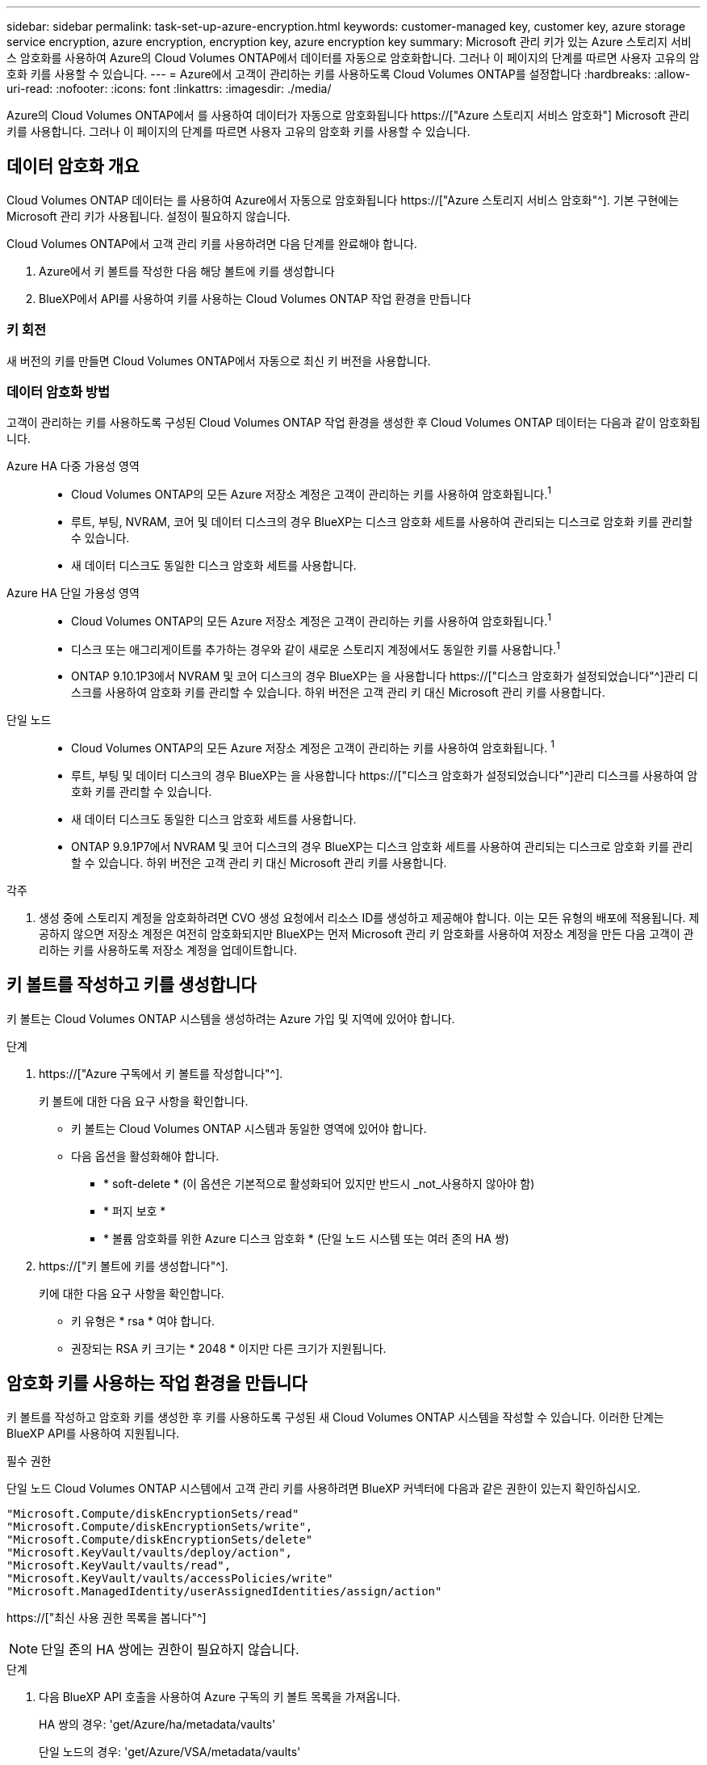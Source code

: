 ---
sidebar: sidebar 
permalink: task-set-up-azure-encryption.html 
keywords: customer-managed key, customer key, azure storage service encryption, azure encryption, encryption key, azure encryption key 
summary: Microsoft 관리 키가 있는 Azure 스토리지 서비스 암호화를 사용하여 Azure의 Cloud Volumes ONTAP에서 데이터를 자동으로 암호화합니다. 그러나 이 페이지의 단계를 따르면 사용자 고유의 암호화 키를 사용할 수 있습니다. 
---
= Azure에서 고객이 관리하는 키를 사용하도록 Cloud Volumes ONTAP를 설정합니다
:hardbreaks:
:allow-uri-read: 
:nofooter: 
:icons: font
:linkattrs: 
:imagesdir: ./media/


[role="lead"]
Azure의 Cloud Volumes ONTAP에서 를 사용하여 데이터가 자동으로 암호화됩니다 https://["Azure 스토리지 서비스 암호화"] Microsoft 관리 키를 사용합니다. 그러나 이 페이지의 단계를 따르면 사용자 고유의 암호화 키를 사용할 수 있습니다.



== 데이터 암호화 개요

Cloud Volumes ONTAP 데이터는 를 사용하여 Azure에서 자동으로 암호화됩니다 https://["Azure 스토리지 서비스 암호화"^]. 기본 구현에는 Microsoft 관리 키가 사용됩니다. 설정이 필요하지 않습니다.

Cloud Volumes ONTAP에서 고객 관리 키를 사용하려면 다음 단계를 완료해야 합니다.

. Azure에서 키 볼트를 작성한 다음 해당 볼트에 키를 생성합니다
. BlueXP에서 API를 사용하여 키를 사용하는 Cloud Volumes ONTAP 작업 환경을 만듭니다




=== 키 회전

새 버전의 키를 만들면 Cloud Volumes ONTAP에서 자동으로 최신 키 버전을 사용합니다.



=== 데이터 암호화 방법

고객이 관리하는 키를 사용하도록 구성된 Cloud Volumes ONTAP 작업 환경을 생성한 후 Cloud Volumes ONTAP 데이터는 다음과 같이 암호화됩니다.

Azure HA 다중 가용성 영역::
+
--
* Cloud Volumes ONTAP의 모든 Azure 저장소 계정은 고객이 관리하는 키를 사용하여 암호화됩니다.^1^
* 루트, 부팅, NVRAM, 코어 및 데이터 디스크의 경우 BlueXP는 디스크 암호화 세트를 사용하여 관리되는 디스크로 암호화 키를 관리할 수 있습니다.
* 새 데이터 디스크도 동일한 디스크 암호화 세트를 사용합니다.


--
Azure HA 단일 가용성 영역::
+
--
* Cloud Volumes ONTAP의 모든 Azure 저장소 계정은 고객이 관리하는 키를 사용하여 암호화됩니다.^1^
* 디스크 또는 애그리게이트를 추가하는 경우와 같이 새로운 스토리지 계정에서도 동일한 키를 사용합니다.^1^
* ONTAP 9.10.1P3에서 NVRAM 및 코어 디스크의 경우 BlueXP는 을 사용합니다 https://["디스크 암호화가 설정되었습니다"^]관리 디스크를 사용하여 암호화 키를 관리할 수 있습니다. 하위 버전은 고객 관리 키 대신 Microsoft 관리 키를 사용합니다.


--
단일 노드::
+
--
* Cloud Volumes ONTAP의 모든 Azure 저장소 계정은 고객이 관리하는 키를 사용하여 암호화됩니다. ^1^
* 루트, 부팅 및 데이터 디스크의 경우 BlueXP는 을 사용합니다 https://["디스크 암호화가 설정되었습니다"^]관리 디스크를 사용하여 암호화 키를 관리할 수 있습니다.
* 새 데이터 디스크도 동일한 디스크 암호화 세트를 사용합니다.
* ONTAP 9.9.1P7에서 NVRAM 및 코어 디스크의 경우 BlueXP는 디스크 암호화 세트를 사용하여 관리되는 디스크로 암호화 키를 관리할 수 있습니다. 하위 버전은 고객 관리 키 대신 Microsoft 관리 키를 사용합니다.


--


.각주
. 생성 중에 스토리지 계정을 암호화하려면 CVO 생성 요청에서 리소스 ID를 생성하고 제공해야 합니다. 이는 모든 유형의 배포에 적용됩니다. 제공하지 않으면 저장소 계정은 여전히 암호화되지만 BlueXP는 먼저 Microsoft 관리 키 암호화를 사용하여 저장소 계정을 만든 다음 고객이 관리하는 키를 사용하도록 저장소 계정을 업데이트합니다.




== 키 볼트를 작성하고 키를 생성합니다

키 볼트는 Cloud Volumes ONTAP 시스템을 생성하려는 Azure 가입 및 지역에 있어야 합니다.

.단계
. https://["Azure 구독에서 키 볼트를 작성합니다"^].
+
키 볼트에 대한 다음 요구 사항을 확인합니다.

+
** 키 볼트는 Cloud Volumes ONTAP 시스템과 동일한 영역에 있어야 합니다.
** 다음 옵션을 활성화해야 합니다.
+
*** * soft-delete * (이 옵션은 기본적으로 활성화되어 있지만 반드시 _not_사용하지 않아야 함)
*** * 퍼지 보호 *
*** * 볼륨 암호화를 위한 Azure 디스크 암호화 * (단일 노드 시스템 또는 여러 존의 HA 쌍)




. https://["키 볼트에 키를 생성합니다"^].
+
키에 대한 다음 요구 사항을 확인합니다.

+
** 키 유형은 * rsa * 여야 합니다.
** 권장되는 RSA 키 크기는 * 2048 * 이지만 다른 크기가 지원됩니다.






== 암호화 키를 사용하는 작업 환경을 만듭니다

키 볼트를 작성하고 암호화 키를 생성한 후 키를 사용하도록 구성된 새 Cloud Volumes ONTAP 시스템을 작성할 수 있습니다. 이러한 단계는 BlueXP API를 사용하여 지원됩니다.

.필수 권한
단일 노드 Cloud Volumes ONTAP 시스템에서 고객 관리 키를 사용하려면 BlueXP 커넥터에 다음과 같은 권한이 있는지 확인하십시오.

[source, json]
----
"Microsoft.Compute/diskEncryptionSets/read"
"Microsoft.Compute/diskEncryptionSets/write",
"Microsoft.Compute/diskEncryptionSets/delete"
"Microsoft.KeyVault/vaults/deploy/action",
"Microsoft.KeyVault/vaults/read",
"Microsoft.KeyVault/vaults/accessPolicies/write"
"Microsoft.ManagedIdentity/userAssignedIdentities/assign/action"
----
https://["최신 사용 권한 목록을 봅니다"^]


NOTE: 단일 존의 HA 쌍에는 권한이 필요하지 않습니다.

.단계
. 다음 BlueXP API 호출을 사용하여 Azure 구독의 키 볼트 목록을 가져옵니다.
+
HA 쌍의 경우: 'get/Azure/ha/metadata/vaults'

+
단일 노드의 경우: 'get/Azure/VSA/metadata/vaults'

+
이름 * 과 * resourceGroup * 을 기록해 둡니다. 다음 단계에서 이러한 값을 지정해야 합니다.

+
https://["이 API 호출에 대해 자세히 알아보십시오"^].

. 다음 BlueXP API 호출을 사용하여 볼트 내의 키 목록을 가져옵니다.
+
HA 쌍의 경우: 'get/Azure/ha/metadata/keys-vault'

+
단일 노드의 경우: 'get/Azure/VSA/metadata/keys-vault

+
keyName * 을 기록해 두십시오. 다음 단계에서 해당 값을 볼트 이름과 함께 지정해야 합니다.

+
https://["이 API 호출에 대해 자세히 알아보십시오"^].

. 다음 BlueXP API 호출을 사용하여 Cloud Volumes ONTAP 시스템을 생성합니다.
+
.. HA 쌍:
+
'POST/Azure/ha/Working-Environments(POST/Azure/ha/Working-Environments

+
요청 본문에는 다음 필드가 포함되어야 합니다.

+
[source, json]
----
"azureEncryptionParameters": {
              "key": "keyName",
              "vaultName": "vaultName",
              "userAssignedIdentity": " userAssignedIdentityId", [Optional]***
}
----
+
https://["이 API 호출에 대해 자세히 알아보십시오"^].

.. 단일 노드 시스템의 경우:
+
'POST/Azure/VSA/Working-Environments(POST/Azure/VSA/작업 환경)

+
요청 본문에는 다음 필드가 포함되어야 합니다.

+
[source, json]
----
"azureEncryptionParameters": {
              "key": "keyName",
              "vaultName": "vaultName",
              "userAssignedIdentity": " userAssignedIdentityId", [Optional]***
}
----
+
https://["이 API 호출에 대해 자세히 알아보십시오"^].





.결과
데이터 암호화에 고객 관리 키를 사용하도록 구성된 새 Cloud Volumes ONTAP 시스템이 있습니다.
